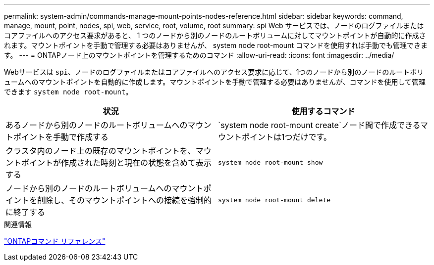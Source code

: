 ---
permalink: system-admin/commands-manage-mount-points-nodes-reference.html 
sidebar: sidebar 
keywords: command, manage, mount, point, nodes, spi, web, service, root, volume, root 
summary: spi Web サービスでは、ノードのログファイルまたはコアファイルへのアクセス要求があると、 1 つのノードから別のノードのルートボリュームに対してマウントポイントが自動的に作成されます。マウントポイントを手動で管理する必要はありませんが、 system node root-mount コマンドを使用すれば手動でも管理できます。 
---
= ONTAPノード上のマウントポイントを管理するためのコマンド
:allow-uri-read: 
:icons: font
:imagesdir: ../media/


[role="lead"]
Webサービスは `spi`、ノードのログファイルまたはコアファイルへのアクセス要求に応じて、1つのノードから別のノードのルートボリュームへのマウントポイントを自動的に作成します。マウントポイントを手動で管理する必要はありませんが、コマンドを使用して管理できます `system node root-mount`。

|===
| 状況 | 使用するコマンド 


 a| 
あるノードから別のノードのルートボリュームへのマウントポイントを手動で作成する
 a| 
`system node root-mount create`ノード間で作成できるマウントポイントは1つだけです。



 a| 
クラスタ内のノード上の既存のマウントポイントを、マウントポイントが作成された時刻と現在の状態を含めて表示する
 a| 
`system node root-mount show`



 a| 
ノードから別のノードのルートボリュームへのマウントポイントを削除し、そのマウントポイントへの接続を強制的に終了する
 a| 
`system node root-mount delete`

|===
.関連情報
link:../concepts/manual-pages.html["ONTAPコマンド リファレンス"]
